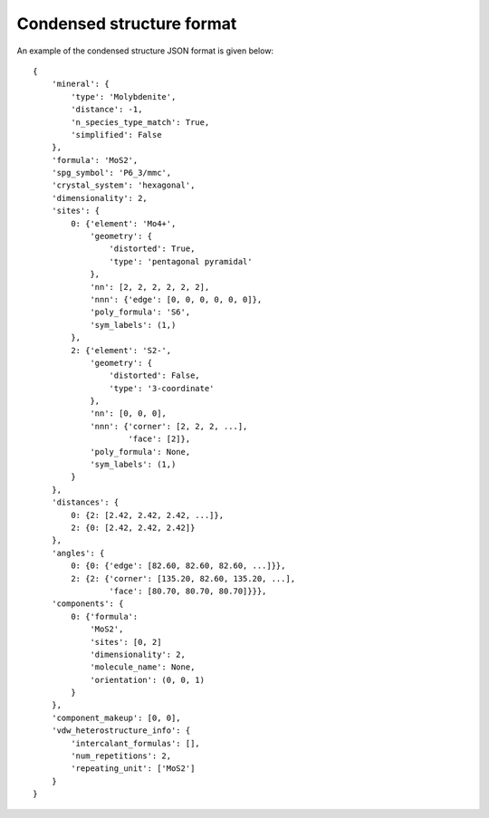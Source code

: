 Condensed structure format
==========================

An example of the condensed structure JSON format is given below::

    {
        'mineral': {
            'type': 'Molybdenite',
            'distance': -1,
            'n_species_type_match': True,
            'simplified': False
        },
        'formula': 'MoS2',
        'spg_symbol': 'P6_3/mmc',
        'crystal_system': 'hexagonal',
        'dimensionality': 2,
        'sites': {
            0: {'element': 'Mo4+',
                'geometry': {
                    'distorted': True,
                    'type': 'pentagonal pyramidal'
                },
                'nn': [2, 2, 2, 2, 2, 2],
                'nnn': {'edge': [0, 0, 0, 0, 0, 0]},
                'poly_formula': 'S6',
                'sym_labels': (1,)
            },
            2: {'element': 'S2-',
                'geometry': {
                    'distorted': False,
                    'type': '3-coordinate'
                },
                'nn': [0, 0, 0],
                'nnn': {'corner': [2, 2, 2, ...],
                        'face': [2]},
                'poly_formula': None,
                'sym_labels': (1,)
            }
        },
        'distances': {
            0: {2: [2.42, 2.42, 2.42, ...]},
            2: {0: [2.42, 2.42, 2.42]}
        },
        'angles': {
            0: {0: {'edge': [82.60, 82.60, 82.60, ...]}},
            2: {2: {'corner': [135.20, 82.60, 135.20, ...],
                    'face': [80.70, 80.70, 80.70]}}},
        'components': {
            0: {'formula':
                'MoS2',
                'sites': [0, 2]
                'dimensionality': 2,
                'molecule_name': None,
                'orientation': (0, 0, 1)
            }
        },
        'component_makeup': [0, 0],
        'vdw_heterostructure_info': {
            'intercalant_formulas': [],
            'num_repetitions': 2,
            'repeating_unit': ['MoS2']
        }
    }

